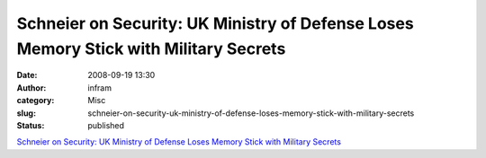 Schneier on Security: UK Ministry of Defense Loses Memory Stick with Military Secrets
#####################################################################################
:date: 2008-09-19 13:30
:author: infram
:category: Misc
:slug: schneier-on-security-uk-ministry-of-defense-loses-memory-stick-with-military-secrets
:status: published

`Schneier on Security: UK Ministry of Defense Loses Memory Stick with
Military
Secrets <http://www.schneier.com/blog/archives/2008/09/uk_ministry_of.html>`__
